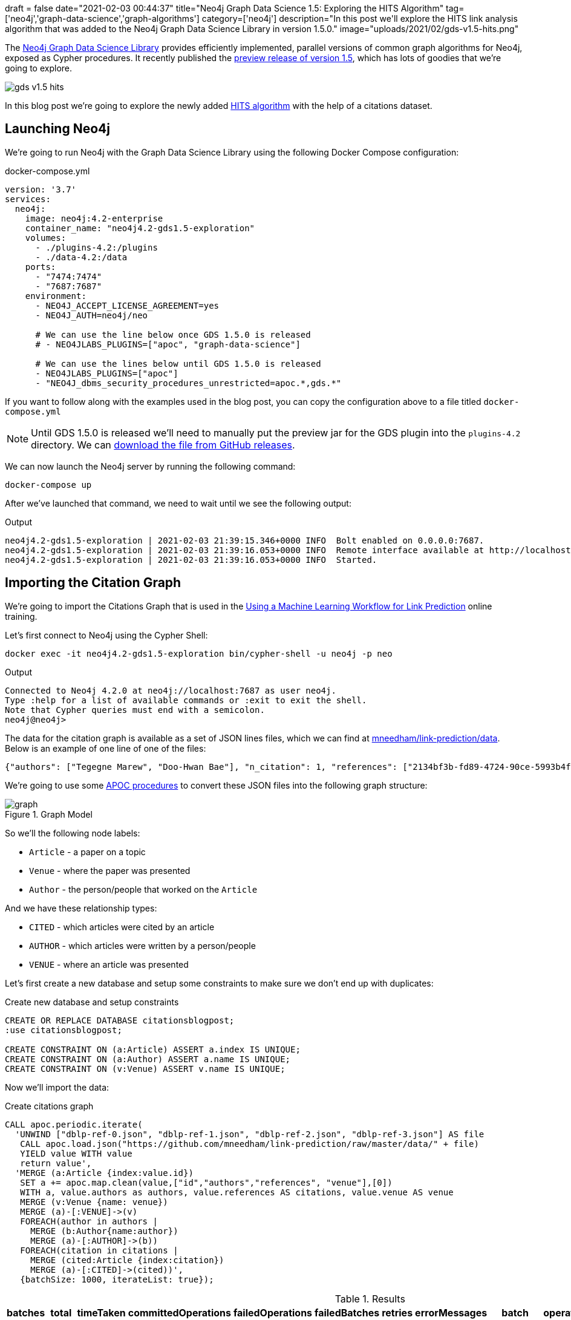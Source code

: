 +++
draft = false
date="2021-02-03 00:44:37"
title="Neo4j Graph Data Science 1.5: Exploring the HITS Algorithm"
tag=['neo4j','graph-data-science','graph-algorithms']
category=['neo4j']
description="In this post we'll explore the HITS link analysis algorithm that was added to the Neo4j Graph Data Science Library in version 1.5.0."
image="uploads/2021/02/gds-v1.5-hits.png"
+++

The https://neo4j.com/product/graph-data-science-library/[Neo4j Graph Data Science Library^] provides efficiently implemented, parallel versions of common graph algorithms for Neo4j, exposed as Cypher procedures.
It recently published the https://github.com/neo4j/graph-data-science/releases/tag/1.5.0-alpha04[preview release of version 1.5^], which has lots of goodies that we're going to explore.

image::{{<siteurl>}}/uploads/2021/02/gds-v1.5-hits.png[]

In this blog post we're going to explore the newly added https://neo4j.com/docs/graph-data-science/1.5-preview/algorithms/hits/[HITS algorithm^] with the help of a citations dataset.

== Launching Neo4j

We're going to run Neo4j with the Graph Data Science Library using the following Docker Compose configuration:

.docker-compose.yml
[source,yaml]
----
version: '3.7'
services:
  neo4j:
    image: neo4j:4.2-enterprise
    container_name: "neo4j4.2-gds1.5-exploration"
    volumes:
      - ./plugins-4.2:/plugins
      - ./data-4.2:/data
    ports:
      - "7474:7474"
      - "7687:7687"
    environment:
      - NEO4J_ACCEPT_LICENSE_AGREEMENT=yes
      - NEO4J_AUTH=neo4j/neo

      # We can use the line below once GDS 1.5.0 is released
      # - NEO4JLABS_PLUGINS=["apoc", "graph-data-science"]

      # We can use the lines below until GDS 1.5.0 is released
      - NEO4JLABS_PLUGINS=["apoc"]
      - "NEO4J_dbms_security_procedures_unrestricted=apoc.*,gds.*"
----

If you want to follow along with the examples used in the blog post, you can copy the configuration above to a file titled `docker-compose.yml`

[NOTE]
====
Until GDS 1.5.0 is released we'll need to manually put the preview jar for the GDS plugin into the `plugins-4.2` directory.
We can https://github.com/neo4j/graph-data-science/releases/download/1.5.0-alpha04/neo4j-graph-data-science-1.5.0-alpha04.jar[download the file from GitHub releases^].
====

We can now launch the Neo4j server by running the following command:

[source, bash]
----
docker-compose up
----

After we've launched that command, we need to wait until we see the following output:

.Output
[source,text]
----
neo4j4.2-gds1.5-exploration | 2021-02-03 21:39:15.346+0000 INFO  Bolt enabled on 0.0.0.0:7687.
neo4j4.2-gds1.5-exploration | 2021-02-03 21:39:16.053+0000 INFO  Remote interface available at http://localhost:7474/
neo4j4.2-gds1.5-exploration | 2021-02-03 21:39:16.053+0000 INFO  Started.

----

== Importing the Citation Graph

We're going to import the Citations Graph that is used in the https://neo4j.com/graphacademy/training-gdsds-40/enrollment/[Using a Machine Learning Workflow for Link Prediction^] online training.

Let's first connect to Neo4j using the Cypher Shell:

[source,bash]
----
docker exec -it neo4j4.2-gds1.5-exploration bin/cypher-shell -u neo4j -p neo
----

.Output
[source,text]
----
Connected to Neo4j 4.2.0 at neo4j://localhost:7687 as user neo4j.
Type :help for a list of available commands or :exit to exit the shell.
Note that Cypher queries must end with a semicolon.
neo4j@neo4j>
----

The data for the citation graph is available as a set of JSON lines files, which we can find at https://github.com/mneedham/link-prediction/tree/master/data[mneedham/link-prediction/data].
Below is an example of one line of one of the files:

[source,json]
----
{"authors": ["Tegegne Marew", "Doo-Hwan Bae"], "n_citation": 1, "references": ["2134bf3b-fd89-4724-90ce-5993b4fa3218", "906c17e0-db09-407b-b760-41df5a3f0293", "94f4382e-cfa6-4aec-92b8-3711fc55da54", "9f172585-8d42-4fce-b6ae-aede321f3fd4", "a3aee287-efd0-4b9d-9cda-d47dd192c9f4", "a9a7fd07-ef71-4b3c-8fcf-d7fe114d2148", "d63dd4ae-4b30-484b-8ffc-88d21839ddad"], "title": "Using Classpects for Integrating Non-Functional and Functional Requirements.", "venue": "international conference on software engineering", "year": 2006, "id": "01f1d231-80ae-4cce-b56c-9d821e0924d0"}
----

We're going to use some https://neo4j.com/labs/apoc/4.2/overview/[APOC procedures^] to convert these JSON files into the following graph structure:

.Graph Model
image::https://neo4j.com/graphacademy/training-gdsds-40/_images/graph.png[]

So we'll the following node labels:

* `Article` - a paper on a topic
* `Venue` - where the paper was presented
* `Author` - the person/people that worked on the `Article`

And we have these relationship types:

* `CITED` - which articles were cited by an article
* `AUTHOR` - which articles were written by a person/people
* `VENUE` - where an article was presented

Let's first create a new database and setup some constraints to make sure we don't end up with duplicates:

.Create new database and setup constraints
[source,cypher]
----
CREATE OR REPLACE DATABASE citationsblogpost;
:use citationsblogpost;

CREATE CONSTRAINT ON (a:Article) ASSERT a.index IS UNIQUE;
CREATE CONSTRAINT ON (a:Author) ASSERT a.name IS UNIQUE;
CREATE CONSTRAINT ON (v:Venue) ASSERT v.name IS UNIQUE;
----

Now we'll import the data:

.Create citations graph
[source,cypher]
----
CALL apoc.periodic.iterate(
  'UNWIND ["dblp-ref-0.json", "dblp-ref-1.json", "dblp-ref-2.json", "dblp-ref-3.json"] AS file
   CALL apoc.load.json("https://github.com/mneedham/link-prediction/raw/master/data/" + file)
   YIELD value WITH value
   return value',
  'MERGE (a:Article {index:value.id})
   SET a += apoc.map.clean(value,["id","authors","references", "venue"],[0])
   WITH a, value.authors as authors, value.references AS citations, value.venue AS venue
   MERGE (v:Venue {name: venue})
   MERGE (a)-[:VENUE]->(v)
   FOREACH(author in authors |
     MERGE (b:Author{name:author})
     MERGE (a)-[:AUTHOR]->(b))
   FOREACH(citation in citations |
     MERGE (cited:Article {index:citation})
     MERGE (a)-[:CITED]->(cited))',
   {batchSize: 1000, iterateList: true});
----

.Results
[opts="header"]
|===
| batches | total | timeTaken | committedOperations | failedOperations | failedBatches | retries | errorMessages | batch                                             | operations                                              | wasTerminated | failedParams
| 52      | 51956 | 21        | 51956               | 0                | 0             | 0       | {}            | {total: 52, committed: 52, failed: 0, errors: {}} | {total: 51956, committed: 51956, failed: 0, errors: {}} | FALSE         | {}
|===

And finally, a bit of cleanup to remove articles that don't have a title:

.Remove articles that don't have a title
[source,cypher]
----
MATCH (a:Article)
WHERE not(exists(a.title))
DETACH DELETE a;
----

== HITS Algorithm

The https://neo4j.com/docs/graph-data-science/1.5-preview/algorithms/hits/[HITs algorithm^], like many other graph algorithms, was invented to do link analysis on web pages.
It is a centrality algorithm, which means that it indicates node importance based on some metric.
We can learn more about it from the https://en.wikipedia.org/wiki/HITS_algorithm[HITS Wikipedia page^]:

[quote]
_____
The idea behind Hubs and Authorities stemmed from a particular insight into the creation of web pages when the Internet was originally forming; that is, certain web pages, known as hubs, served as large directories that were not actually authoritative in the information that they held, but were used as compilations of a broad catalog of information that led users direct to other authoritative pages.

The scheme therefore assigns two scores for each page: its authority, which estimates the value of the content of the page, and its hub value, which estimates the value of its links to other pages.
_____

So a page with a high authority score has high value content, whereas a page with a high hub score links out to important pages.

We're going to use this algorithm to analyse the citations between articles in our graph, so what does those different scores mean for us?

* An article with a high authority score will likely have a lot of citations, perhaps some of those by other important articles
* An article with a high hub score can help direct us (via its citations) to the important articles.
It's not clear to me that the hub score makes so much sense in this graph because there aren't really articles written with the intention of pointing people towards a bunch of other articles!

Let's give the algorithm a try and see what we find.
We can return a list of the available procedures by running the following query:

.List the HITS procedures
[source,cypher]
----
CALL gds.list("hits")
YIELD name, description
RETURN name, description;
----

.Results
[opts="header", cols="1,3"]
|===
| name                             | description
| "gds.alpha.hits.mutate"          | "Hyperlink-Induced Topic Search (HITS) is a link analysis algorithm that rates nodes"
| "gds.alpha.hits.mutate.estimate" | "Returns an estimation of the memory consumption for that procedure."
| "gds.alpha.hits.stats"           | "Hyperlink-Induced Topic Search (HITS) is a link analysis algorithm that rates nodes"
| "gds.alpha.hits.stats.estimate"  | "Returns an estimation of the memory consumption for that procedure."
| "gds.alpha.hits.stream"          | "Hyperlink-Induced Topic Search (HITS) is a link analysis algorithm that rates nodes"
| "gds.alpha.hits.stream.estimate" | "Returns an estimation of the memory consumption for that procedure."
| "gds.alpha.hits.write"           | "Hyperlink-Induced Topic Search (HITS) is a link analysis algorithm that rates nodes"
| "gds.alpha.hits.write.estimate"  | "Returns an estimation of the memory consumption for that procedure."
|===

Before we run the algorithm, we'll create a projected graph called `citation_graph`, by running the following:

.Create projected graph
[source,cypher]
----
CALL gds.graph.create("citation_graph", "Article", "CITED");
----

.Results
[opts="header"]
|===
| nodeProjection                                | relationshipProjection                                                                   | graphName        | nodeCount | relationshipCount | createMillis
| {Article: {properties: {}, label: "Article"}} | {CITED: {orientation: "NATURAL", aggregation: "DEFAULT", type: "CITED", properties: {}}} | "citation_graph" | 51956     | 28706             | 149
|===

And now we'll run the write version of the algorithm against the projected graph:

.Run HITS algorithm
[source,cypher]
----
CALL gds.alpha.hits.write("citation_graph", {
  hitsIterations: 20
});
----

.Results
[opts="header"]
|===
| nodePropertiesWritten | ranIterations | didConverge | writeMillis | postProcessingMillis | createMillis | computeMillis | configuration
| 103912                | 81            | FALSE       | 562         | 0                    | 29           | 430           | {writeConcurrency: 0, writeProperty: "pregel_", relationshipWeightProperty: NULL, hitsIterations: 20, nodeLabels: ["*"], sudo: FALSE, relationshipTypes: ["*"], mutateProperty: "pregel_", concurrency: 4}

|===

By default, this procedure will create `pregel_auth` and `pregel_hub` properties on each of the `Article` nodes storing the computed scores.

== Analysing authority scores

Let's see which articles rank highest, starting with authority:

[source,cypher]
----
MATCH (a:Article)
RETURN a.title, a.year, substring(a.abstract, 0, 300) AS abstract,
       [(a)-[:AUTHOR]->(auth) | auth.name] AS authors, a.pregel_auth
ORDER BY a.pregel_auth DESC
LIMIT 10;
----

.Results
[opts="header", cols="1,1,3,2,1"]
|===
| a.title                                                                         | a.year | abstract | authors                                                                              | a.pregel_auth
| "Rough sets"                                                                    | 1995   | "Rough set theory, introduced by Zdzislaw Pawlak in the early 1980s [11, 12], is a new mathematical tool to deal with vagueness and uncertainty. This approach seems to be of fundamental importance to artificial intelligence (AI) and cognitive sciences, especially in the areas of machine learning, kno" | ["Jerzy W. Grzymala-Busse", "Wojciech Ziarko", "Zdzisław Pawlak", "Roman Słowiński"] | 0.9902029783523166
| "Toward Intelligent Systems: Calculi of Information Granules"                   | 2001   | "We present an approach based on calculi of information granules as a basis for approximate reasoning in intelligent systems. Approximate reasoning schemes are defined by means of information granule construction schemes satisfying some robustness constraints. In distributed environments such schemes" | ["Andrzej Skowron"]                                                                  | 0.042331884875655874
| "Fuzzy Similarity Relation as a Basis for Rough Approximations"                 | 1998   | "The rough sets theory proposed by Pawlak was originally founded on the idea of approximating a given set by means of indiscernibility binary relation, which was assumed to be an equivalence relation (reflexive, symmetric and transitive). With respect to this basic idea, two main theoretical developm" | ["Roman Słowiński", "Salvatore Greco", "Benedetto Matarazzo"]                        | 0.041758364258647956
| "Approximation spaces and information granulation"                              | 2005   | "In this paper, we discuss approximation spaces in a granular computing framework. Such approximation spaces generalise the approaches to concept approximation existing in rough set theory. Approximation spaces are constructed as higher level information granules and are obtained as the result of com" | ["Andrzej Skowron", "Piotr Synak", "Roman Świniarski"]                               | 0.03769298055544845
| "Layered learning for concept synthesis"                                        | 2004   | "We present a hierarchical scheme for synthesis of concept approximations based on given data and domain knowledge. We also propose a solution, founded on rough set theory, to the problem of con- structing the approximation of higher level concepts by composing the approximation of lower level concep" | ["Andrzej Skowron", "Jan G. Bazan", "Hung Son Nguyen", "Sinh Hoa Nguyen"]            | 0.037485227017379566
| "A Comparison of Several Approaches to Missing Attribute Values in Data Mining" | 2000   | "In the paper nine different approaches to missing attribute values are presented and compared. Ten input data files were used to investigate the performance of the nine methods to deal with missing attribute values. For testing both naive classification and new classification techniques of LERS (Lea" | ["Jerzy W. Grzymala-Busse", "Ming Hu"]                                               | 0.035844641067320444
| "Variable Consistency Model of Dominance-Based Rough Sets Approach"             | 2000   | "Consideration of preference-orders requires the use of an extended rough set model called Dominance-based Rough Set Approach (DRSA). The rough approximations defined within DRSA are based on consistency in the sense of dominance principle. It requires that objects having not-worse evaluation with re" | ["Benedetto Matarazzo", "Salvatore Greco", "Roman Słowiński", "Jerzy Stefanowski"]   | 0.029223470640196817
| "RSES and RSESlib - A Collection of Tools for Rough Set Computations"           | 2000   | "Rough Set Exploration System - a set of software tools featuring a library of methods and a graphical user interface is presented. Methods, features and abilities of the implemented software are discussed and illustrated with a case study in data analysis."                                             | ["Marcin S. Szczuka", "Jan G. Bazan"]                                                | 0.02646859098387595
| "Rough sets and information granulation"                                        | 2003   | "In this paper, the study of the evolution of approximation space theory and its applications is considered in the context of rough sets introduced by Zdzislaw Pawlak and information granulation as well as computing with words formulated by Lotfi Zadeh. Central to this evolution is the rough-mereolog" | ["Piotr Synak", "James F. Peters", "Andrzej Skowron", "Sheela Ramanna"]              | 0.026413597077633348
| "A New Version of Rough Set Exploration System"                                 | 2002   | "We introduce a new version of the Rough Set Exploration System - a software tool featuring a library of methods and a graphical user interface supporting variety of rough-set-based computations. Methods, features and abilities of the implemented software are discussed and illustrated with a case stu" | ["Marcin S. Szczuka", "Jakub Wróblewski", "Jan G. Bazan"]                            | 0.025605824567206278

|===

The top article by some distance on this metric is https://dl.acm.org/doi/10.1145/219717.219791["Rough sets"^], which was written more than 25 years ago.
I found it interesting that the abstract talks about it being an approach that is fundamental to AI and machine learning, which are important fields in 2021.

We can have a look at the hub nodes that point to these articles by running the following query:

[source,cypher]
----
MATCH (a:Article)
WITH a, [(a)<-[:CITED]-(other) | other] AS citations
RETURN a.title, a.year, a.pregel_auth,
       [c in apoc.coll.sortNodes(citations, "pregel_hub") | {article: c.title, score: c.pregel_hub}][..5] AS topHubs
ORDER BY a.pregel_auth DESC
LIMIT 10;
----

.Results
[opts="header"]
|===
| a.title                                                                         | a.year | a.pregel_auth        | topHubs
| "Rough sets"                                                                    | 1995   | 0.9902029783523166   | [{score: 0.08326367506940788, article: "Rough ethology: towards a biologically-inspired study of collective behavior in intelligent systems with approximation spaces"}, {score: 0.08231787262265258, article: "Some Issues on Rough Sets"}, {score: 0.07907518529470473, article: "A treatise on rough sets"}, {score: 0.07872293419585193, article: "Approximate boolean reasoning: foundations and applications in data mining"}, {score: 0.07511674943786766, article: "Multimodal classification: case studies"}]
| "Toward Intelligent Systems: Calculi of Information Granules"                   | 2001   | 0.042331884875655874 | [{score: 0.08326367506940788, article: "Rough ethology: towards a biologically-inspired study of collective behavior in intelligent systems with approximation spaces"}, {score: 0.08231787262265258, article: "Some Issues on Rough Sets"}, {score: 0.07214863113786842, article: "Rough sets and information granulation"}, {score: 0.0707719619818275, article: "A Note on Ziarko's Variable Precision Rough Set Model and Nonmonotonic Reasoning"}, {score: 0.0707719619818275, article: "A Partition Model of Granular Computing"}]
| "Fuzzy Similarity Relation as a Basis for Rough Approximations"                 | 1998   | 0.041758364258647956 | [{score: 0.08231787262265258, article: "Some Issues on Rough Sets"}, {score: 0.07907518529470473, article: "A treatise on rough sets"}, {score: 0.07872293419585193, article: "Approximate boolean reasoning: foundations and applications in data mining"}, {score: 0.07477697500867436, article: "On generalized rough fuzzy approximation operators"}, {score: 0.07447026538910073, article: "Lattices with Interior and Closure Operators and Abstract Approximation Spaces"}]
| "Approximation spaces and information granulation"                              | 2005   | 0.03769298055544845  | [{score: 0.08326367506940788, article: "Rough ethology: towards a biologically-inspired study of collective behavior in intelligent systems with approximation spaces"}, {score: 0.08231787262265258, article: "Some Issues on Rough Sets"}, {score: 0.07907518529470473, article: "A treatise on rough sets"}, {score: 0.07477697500867436, article: "On generalized rough fuzzy approximation operators"}, {score: 0.07366616864280168, article: "Matching 2d image segments with genetic algorithms and approximation spaces"}]
| "Layered learning for concept synthesis"                                        | 2004   | 0.037485227017379566 | [{score: 0.08326367506940788, article: "Rough ethology: towards a biologically-inspired study of collective behavior in intelligent systems with approximation spaces"}, {score: 0.07907518529470473, article: "A treatise on rough sets"}, {score: 0.07872293419585193, article: "Approximate boolean reasoning: foundations and applications in data mining"}, {score: 0.07511674943786766, article: "Multimodal classification: case studies"}, {score: 0.0721760655980943, article: "P300 wave detection based on rough sets"}]
| "A Comparison of Several Approaches to Missing Attribute Values in Data Mining" | 2000   | 0.035844641067320444 | [{score: 0.08231787262265258, article: "Some Issues on Rough Sets"}, {score: 0.07504070636182412, article: "The rough set exploration system"}, {score: 0.07104378999163101, article: "Missing template decomposition method and its implementation in rough set exploration system"}, {score: 0.06999998428744159, article: "Data with Missing Attribute Values: Generalization of Indiscernibility Relation and Rule Induction"}, {score: 0.06999998428744159, article: "Characteristic relations for incomplete data: a generalization of the indiscernibility relation"}]
| "Variable Consistency Model of Dominance-Based Rough Sets Approach"             | 2000   | 0.029223470640196817 | [{score: 0.07188564366547426, article: "Rough Set Analysis of Preference-Ordered Data"}, {score: 0.07154820987277162, article: "Variable-precision dominance-based rough set approach"}, {score: 0.07122211388256415, article: "On variable consistency dominance-based rough set approaches"}, {score: 0.07088061573257967, article: "Multicriteria choice and ranking using decision rules induced from rough approximation of graded preference relations"}, {score: 0.06954826858040132, article: "Rough set approach to customer satisfaction analysis"}]
| "RSES and RSESlib - A Collection of Tools for Rough Set Computations"           | 2000   | 0.02646859098387595  | [{score: 0.07872293419585193, article: "Approximate boolean reasoning: foundations and applications in data mining"}, {score: 0.07294503038007424, article: "Hybridization of rough sets and statistical learning theory"}, {score: 0.07191767495449009, article: "Ontology driven concept approximation"}, {score: 0.07177536533583517, article: "Processing of musical data employing rough sets and artificial neural networks"}, {score: 0.06936032259328882, article: "A statistical method for determining importance of variables in an information system"}]
| "Rough sets and information granulation"                                        | 2003   | 0.026413597077633348 | [{score: 0.08326367506940788, article: "Rough ethology: towards a biologically-inspired study of collective behavior in intelligent systems with approximation spaces"}, {score: 0.07907518529470473, article: "A treatise on rough sets"}, {score: 0.07477697500867436, article: "On generalized rough fuzzy approximation operators"}, {score: 0.07366616864280168, article: "Matching 2d image segments with genetic algorithms and approximation spaces"}, {score: 0.07101402626231869, article: "Time complexity of decision trees"}]
| "A New Version of Rough Set Exploration System"                                 | 2002   | 0.025605824567206278 | [{score: 0.07511674943786766, article: "Multimodal classification: case studies"}, {score: 0.07177536533583517, article: "Processing of musical data employing rough sets and artificial neural networks"}, {score: 0.06930146213255818, article: "Introducing a rule importance measure"}, {score: 0.06930146213255818, article: "NetTRS induction and postprocessing of decision rules"}, {score: 0.06930146213255818, article: "Classification of Swallowing Sound Signals: A Rough Set Approach"}]
|===

Based on the top hubs, it's not really obvious why the authority score for "Rough sets" is so much higher than the other articles.
Perhaps if we return the max, min, and average hub scores we'll be able to figure it out?

[source,cypher]
----
MATCH (a:Article)
WITH a, [(a)<-[:CITED]-(other) | other] AS citations
RETURN a.title, a.year, a.pregel_auth,
       apoc.coll.max([c in citations | c.pregel_hub]) AS maxHub,
       apoc.coll.min([c in citations | c.pregel_hub]) AS minHub,
       apoc.coll.avg([c in citations | c.pregel_hub]) AS averageHub,
       size(citations) AS citations
ORDER BY a.pregel_auth DESC
LIMIT 10;
----

.Results
[opts="header", cols="2,1,1,1,1,1,1"]
|===
| a.title                                                                         | a.year | a.pregel_auth        | maxHub              | minHub                | averageHub           | citations
| "Rough sets"                                                                    | 1995   | 0.9902029783523166   | 0.08326367506940788 | 0.067554557521654     | 0.06878778867390127  | 211
| "Toward Intelligent Systems: Calculi of Information Granules"                   | 2001   | 0.042331884875655874 | 0.08326367506940788 | 0.0028880056052659514 | 0.03649961309668014  | 17
| "Fuzzy Similarity Relation as a Basis for Rough Approximations"                 | 1998   | 0.041758364258647956 | 0.08231787262265258 | 0.0028488783431201785 | 0.06120868538857942  | 10
| "Approximation spaces and information granulation"                              | 2005   | 0.03769298055544845  | 0.08326367506940788 | 0.004894621980893008  | 0.05524971672871663  | 10
| "Layered learning for concept synthesis"                                        | 2004   | 0.037485227017379566 | 0.08326367506940788 | 0.003271977390609752  | 0.04995017718453141  | 11
| "A Comparison of Several Approaches to Missing Attribute Values in Data Mining" | 2000   | 0.035844641067320444 | 0.08231787262265258 | 0.002445426765787586  | 0.047764047983992745 | 11
| "Variable Consistency Model of Dominance-Based Rough Sets Approach"             | 2000   | 0.029223470640196817 | 0.07188564366547426 | 0.0037194411878653986 | 0.06119322307172252  | 7
| "RSES and RSESlib - A Collection of Tools for Rough Set Computations"           | 2000   | 0.02646859098387595  | 0.07872293419585193 | 0.0018057650716348172 | 0.03233099891787266  | 12
| "Rough sets and information granulation"                                        | 2003   | 0.026413597077633348 | 0.08326367506940788 | 0.005369892005814956  | 0.06452765371395372  | 6
| "A New Version of Rough Set Exploration System"                                 | 2002   | 0.025605824567206278 | 0.07511674943786766 | 0.002085917437216766  | 0.03753257316297813  | 10
|===

From this output we learn that "Rough sets" is being cited by a lot of articles with a good hub score.
The other articles have a similar `maxHub` score and some even have a similar `averageHub`, but their `minHub` is significantly less.
It also has 10x as many citations as any of the other articles in the top 10, so that would contribute to the higher score as well.

== HITS Authority vs PageRank

The HITS Authority score and the PageRank algorithm both compute scores that indicate the importance of a node in a graph, so I was curious whether there was any correlation between the scores.
i.e. do the nodes with the highest HITS authority score also have a high PageRank score?

To recap, https://neo4j.com/docs/graph-data-science/current/algorithms/page-rank/[this is what PageRank measures^]:

[quote]
_____
The PageRank algorithm measures the importance of each node within the graph, based on the number incoming relationships and the importance of the corresponding source nodes.
_____

We can compute the PageRank score for articles, by running the following query:

[source,cypher]
----
CALL gds.pageRank.write("citation_graph", {
  maxIterations: 20,
  writeProperty: "pagerank"
});
----

And now let's put the PageRank scores alongside the HITS Authority scores:

[source,cypher]
----
MATCH (a:Article)
RETURN a.title, a.year, a.pregel_auth, a.pagerank,
       size([(a)<-[:CITED]-(other) | other]) AS citations
ORDER BY a.pregel_auth DESC
LIMIT 10;
----

.Results
[opts="header",cols="2,1,1,1,1"]
|===
| a.title                                                                         | a.year | a.pregel_auth        | a.pagerank          | citations
| "Rough sets"                                                                    | 1995   | 0.9902029783523166   | 25.6091115475157    | 211
| "Toward Intelligent Systems: Calculi of Information Granules"                   | 2001   | 0.04233188487565586  | 1.8623787731480146  | 17
| "Fuzzy Similarity Relation as a Basis for Rough Approximations"                 | 1998   | 0.041758364258647956 | 0.7381119743920863  | 10
| "Approximation spaces and information granulation"                              | 2005   | 0.03769298055544847  | 0.4183675493462943  | 10
| "Layered learning for concept synthesis"                                        | 2004   | 0.03748522701737958  | 0.5048689365386962  | 11
| "A Comparison of Several Approaches to Missing Attribute Values in Data Mining" | 2000   | 0.035844641067320444 | 0.8960653031419498  | 11
| "Variable Consistency Model of Dominance-Based Rough Sets Approach"             | 2000   | 0.029223470640196817 | 0.47098140234211316 | 7
| "RSES and RSESlib - A Collection of Tools for Rough Set Computations"           | 2000   | 0.026468590983875946 | 1.2963852994143963  | 12
| "Rough sets and information granulation"                                        | 2003   | 0.026413597077633355 | 0.37512267220881773 | 6
| "A New Version of Rough Set Exploration System"                                 | 2002   | 0.02560582456720627  | 0.6822797993168933  | 10
|===

Rough Sets is the only one with a high PageRank score as well.
In fact, its PageRank score is the 3rd highest in the graph, which we can see by running the following query:

[source,cypher]
----
MATCH (a:Article)
RETURN a.title, a.year, a.pregel_auth, a.pagerank,
       size([(a)<-[:CITED]-(other) | other]) AS citations
ORDER BY a.pagerank DESC
LIMIT 10;
----

.Results
[opts="header",cols="2,1,1,1,1"]
|===
| a.title                                                                                             | a.year | a.pregel_auth         | a.pagerank         | citations
| "A method for obtaining digital signatures and public-key cryptosystems"                            | 1978   | 4.874797058555547E-5  | 93.94312821386555  | 125
| "Secure communications over insecure channels"                                                      | 1978   | 1.7207701396673202E-6 | 79.869243291032    | 7
| "Rough sets"                                                                                        | 1995   | 0.9902029783523166    | 25.6091115475157   | 211
| "An axiomatic basis for computer programming"                                                       | 1969   | 4.367476872170036E-4  | 23.029374515410247 | 93
| "Pastry: Scalable, Decentralized Object Location, and Routing for Large-Scale Peer-to-Peer Systems" | 2001   | 3.366445250036015E-6  | 21.469559684534033 | 108
| "SCRIBE: The Design of a Large-Scale Event Notification Infrastructure"                             | 2001   | 4.777843263911293E-7  | 19.48630488278577  | 14
| "A field study of the software design process for large systems"                                    | 1988   | 1.3094721639230512E-6 | 19.02815292411806  | 53
| "Productivity factors and programming environments"                                                 | 1984   | 5.2969492266137203E-8 | 18.499350399215682 | 5
| "Analyzing medium-scale software development"                                                       | 1978   | 2.5543024446107876E-6 | 16.452747461039383 | 5
| "A Calculus of Communicating Systems"                                                               | 1982   | 3.7209705772249456E-6 | 15.430585576749756 | 55
|===

I find it kinda interesting that while these articles have very high transitive importance, their HITS Authority score is very low.
Many of them have a lot of citations as well, but presumably most of those citations aren't from hub nodes.

== Analysing hub scores

Speaking of hubs, let's explore those in a bit more detail.
We can find the articles with the highest hub score, by running the following query:

[source,cypher]
----
MATCH (a:Article)
WITH a, [(a)-[:CITED]->(other) | other] AS cited
RETURN a.title, a.year, a.pregel_hub,
       apoc.coll.max([c in cited | c.pregel_auth]) AS maxAuth,
       apoc.coll.min([c in cited | c.pregel_auth]) AS minAuth,
       apoc.coll.avg([c in cited | c.pregel_auth]) AS averageAuth,
       size(cited) AS cited
ORDER BY a.pregel_hub DESC
LIMIT 10;
----

.Results
[opts="header",cols="2,1,1,1,1,1,1"]
|===
| a.title                                                                                                                         | a.year | a.pregel_hub        | maxAuth            | minAuth               | averageAuth         | cited
| "Rough ethology: towards a biologically-inspired study of collective behavior in intelligent systems with approximation spaces" | 2005   | 0.08326367506940784 | 0.9902029783523166 | 0.005680492622161004  | 0.10170537472109026 | 12
| "Some Issues on Rough Sets"                                                                                                     | 2004   | 0.08231787262265253 | 0.9902029783523166 | 0.0056159671977223866 | 0.1340667876173836  | 9
| "A treatise on rough sets"                                                                                                      | 2005   | 0.0790751852947047  | 0.9902029783523166 | 0.005394741540465512  | 0.14488379256921233 | 8
| "Approximate boolean reasoning: foundations and applications in data mining"                                                    | 2006   | 0.0787229341958519  | 0.9902029783523166 | 0.0053707101242607    | 0.11539071050887917 | 10
| "Multimodal classification: case studies"                                                                                       | 2006   | 0.07511674943786763 | 0.9902029783523166 | 0.005124685436249977  | 0.1223386972056362  | 9
| "The rough set exploration system"                                                                                              | 2005   | 0.0750407063618241  | 0.9902029783523166 | 0.005119497539227279  | 0.15713337837732522 | 7
| "On generalized rough fuzzy approximation operators"                                                                            | 2006   | 0.07477697500867433 | 0.9902029783523166 | 0.026413597077633355  | 0.2740169800610116  | 4
| "Lattices with Interior and Closure Operators and Abstract Approximation Spaces"                                                | 2009   | 0.0744702653891007  | 0.9902029783523166 | 0.005080580368787054  | 0.13644652798469234 | 8
| "Matching 2d image segments with genetic algorithms and approximation spaces"                                                   | 2006   | 0.07366616864280165 | 0.9902029783523166 | 0.005025722524161729  | 0.15425513047737024 | 7
| "Hybridization of rough sets and statistical learning theory"                                                                   | 2011   | 0.07294503038007422 | 0.9902029783523166 | 0.004976524367039553  | 0.21384311877165932 | 5
|===

The `maxAuth` scores tell us that all of these articles cite the "Rough sets" article that we came across in the previous section.
There aren't really any other articles with a high authority score, so we can assume that nearly all of the hub score is coming from citing "Rough sets".
In any case, let's have a look at the other authorities that these articles have cited:

[source,cypher]
----
MATCH (a:Article)
WITH a, [(a)-[:CITED]->(other) | other] AS cited
RETURN a.title, a.year, a.pregel_hub,
       [c in apoc.coll.sortNodes(cited, "pregel_auth") | {article: c.title, score: c.pregel_auth}][..5] AS topAuthorities
ORDER BY a.pregel_hub DESC
LIMIT 10;
----

.Results
[opts="header", cols="2,1,1,2"]
|===
| a.title                                                                                                                         | a.year | a.pregel_hub        | topAuthorities
| "Rough ethology: towards a biologically-inspired study of collective behavior in intelligent systems with approximation spaces" | 2005   | 0.08326367506940784 | [{score: 0.9902029783523166, article: "Rough sets"}, {score: 0.04233188487565586, article: "Toward Intelligent Systems: Calculi of Information Granules"}, {score: 0.03769298055544847, article: "Approximation spaces and information granulation"}, {score: 0.03748522701737958, article: "Layered learning for concept synthesis"}, {score: 0.026413597077633355, article: "Rough sets and information granulation"}]
| "Some Issues on Rough Sets"                                                                                                     | 2004   | 0.08231787262265253 | [{score: 0.9902029783523166, article: "Rough sets"}, {score: 0.04233188487565586, article: "Toward Intelligent Systems: Calculi of Information Granules"}, {score: 0.041758364258647956, article: "Fuzzy Similarity Relation as a Basis for Rough Approximations"}, {score: 0.03769298055544847, article: "Approximation spaces and information granulation"}, {score: 0.035844641067320444, article: "A Comparison of Several Approaches to Missing Attribute Values in Data Mining"}]
| "A treatise on rough sets"                                                                                                      | 2005   | 0.0790751852947047  | [{score: 0.9902029783523166, article: "Rough sets"}, {score: 0.041758364258647956, article: "Fuzzy Similarity Relation as a Basis for Rough Approximations"}, {score: 0.03769298055544847, article: "Approximation spaces and information granulation"}, {score: 0.03748522701737958, article: "Layered learning for concept synthesis"}, {score: 0.026413597077633355, article: "Rough sets and information granulation"}]
| "Approximate boolean reasoning: foundations and applications in data mining"                                                    | 2006   | 0.0787229341958519  | [{score: 0.9902029783523166, article: "Rough sets"}, {score: 0.041758364258647956, article: "Fuzzy Similarity Relation as a Basis for Rough Approximations"}, {score: 0.03748522701737958, article: "Layered learning for concept synthesis"}, {score: 0.026468590983875946, article: "RSES and RSESlib - A Collection of Tools for Rough Set Computations"}, {score: 0.02075152931567768, article: "Some Issues on Rough Sets"}]
| "Multimodal classification: case studies"                                                                                       | 2006   | 0.07511674943786763 | [{score: 0.9902029783523166, article: "Rough sets"}, {score: 0.03748522701737958, article: "Layered learning for concept synthesis"}, {score: 0.02560582456720627, article: "A New Version of Rough Set Exploration System"}, {score: 0.01529992283315893, article: "The rough set exploration system"}, {score: 0.01047484963984212, article: "Rough Set Methods in Approximation of Hierarchical Concepts"}]
| "The rough set exploration system"                                                                                              | 2005   | 0.0750407063618241  | [{score: 0.9902029783523166, article: "Rough sets"}, {score: 0.035844641067320444, article: "A Comparison of Several Approaches to Missing Attribute Values in Data Mining"}, {score: 0.02144732083445816, article: "Rough Sets and Decision Algorithms"}, {score: 0.021390320597479695, article: "In Pursuit of Patterns in Data Reasoning from Data The Rough Set Way"}, {score: 0.014956113354443551, article: "Classification of Swallowing Sound Signals: A Rough Set Approach"}]
| "On generalized rough fuzzy approximation operators"                                                                            | 2006   | 0.07477697500867433 | [{score: 0.9902029783523166, article: "Rough sets"}, {score: 0.041758364258647956, article: "Fuzzy Similarity Relation as a Basis for Rough Approximations"}, {score: 0.03769298055544847, article: "Approximation spaces and information granulation"}, {score: 0.026413597077633355, article: "Rough sets and information granulation"}]
| "Lattices with Interior and Closure Operators and Abstract Approximation Spaces"                                                | 2009   | 0.0744702653891007  | [{score: 0.9902029783523166, article: "Rough sets"}, {score: 0.041758364258647956, article: "Fuzzy Similarity Relation as a Basis for Rough Approximations"}, {score: 0.024325550413735818, article: "Approximation Operators in Qualitative Data Analysis"}, {score: 0.014620683494817743, article: "Data with Missing Attribute Values: Generalization of Indiscernibility Relation and Rule Induction"}, {score: 0.005422906251659694, article: "Algebraic structures for rough sets"}]
| "Matching 2d image segments with genetic algorithms and approximation spaces"                                                   | 2006   | 0.07366616864280165 | [{score: 0.9902029783523166, article: "Rough sets"}, {score: 0.03769298055544847, article: "Approximation spaces and information granulation"}, {score: 0.026413597077633355, article: "Rough sets and information granulation"}, {score: 0.009770098766631386, article: "K-means Indiscernibility Relation over Pixels"}, {score: 0.005654813541238416, article: "Rough ethology: towards a biologically-inspired study of collective behavior in intelligent systems with approximation spaces"}]
| "Hybridization of rough sets and statistical learning theory"                                                                   | 2011   | 0.07294503038007422 | [{score: 0.9902029783523166, article: "Rough sets"}, {score: 0.03769298055544847, article: "Approximation spaces and information granulation"}, {score: 0.026468590983875946, article: "RSES and RSESlib - A Collection of Tools for Rough Set Computations"}, {score: 0.009874519599615833, article: "Accuracy and Coverage in Rough Set Rule Induction"}, {score: 0.004976524367039553, article: "Generalized indiscernibility relations: applications for missing values and analysis of structural objects"}]

|===

The top 2 articles both cited "Toward Intelligent Systems: Calculi of Information Granules", which gives them a marginally higher score than the other 8.
But I don't think these hub scores are telling us all that much about these articles.

== In Summary

While I'm not sure that this is the greatest data set to show off this algorithm, I think the algorithm itself is an interesting addition to the library.
I'm curious to see how well it would fare on a Twitter graph - perhaps the HITS Hub score would help to identify those accounts that primarily tweet out links to interesting content?
I guess that exploration will have to wait for another post!
